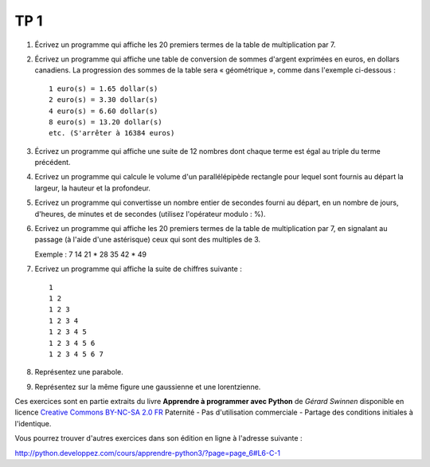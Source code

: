 ****
TP 1
****

#. Écrivez un programme qui affiche les 20 premiers termes de la table de multiplication par 7.

#. Écrivez un programme qui affiche une table de conversion de sommes d'argent exprimées en euros, en dollars canadiens. La progression des sommes de la table sera « géométrique », comme dans l'exemple ci-dessous :

   ::

        1 euro(s) = 1.65 dollar(s)
        2 euro(s) = 3.30 dollar(s)
        4 euro(s) = 6.60 dollar(s)
        8 euro(s) = 13.20 dollar(s)
        etc. (S'arrêter à 16384 euros)

#. Écrivez un programme qui affiche une suite de 12 nombres dont chaque terme est égal au triple du terme précédent.

#. Ecrivez un programme qui calcule le volume d'un parallélépipède rectangle pour lequel sont fournis au départ la largeur, la hauteur et la profondeur.

#. Ecrivez un programme qui convertisse un nombre entier de secondes fourni au départ, en un nombre de jours, d'heures, de minutes et de secondes (utilisez l'opérateur modulo : %).

#. Ecrivez un programme qui affiche les 20 premiers termes de la table de multiplication par 7, en signalant au passage (à l'aide d'une astérisque) ceux qui sont des multiples de 3.

   Exemple : 7 14 21 * 28 35 42 * 49

#. Ecrivez un programme qui affiche la suite de chiffres suivante :

   ::

       1 
       1 2 
       1 2 3 
       1 2 3 4 
       1 2 3 4 5
       1 2 3 4 5 6 
       1 2 3 4 5 6 7
       
#. Représentez une parabole.

#. Représentez sur la même figure une gaussienne et une lorentzienne.


Ces exercices sont en partie extraits du livre **Apprendre à programmer avec Python** de *Gérard Swinnen* disponible en licence `Creative Commons BY-NC-SA 2.0 FR <http://creativecommons.org/licenses/by-nc-sa/2.0/fr/>`_ 
Paternité - Pas d'utilisation commerciale - Partage des conditions initiales à l'identique.

Vous pourrez trouver d'autres exercices dans son édition en ligne à l'adresse suivante :

http://python.developpez.com/cours/apprendre-python3/?page=page_6#L6-C-1

